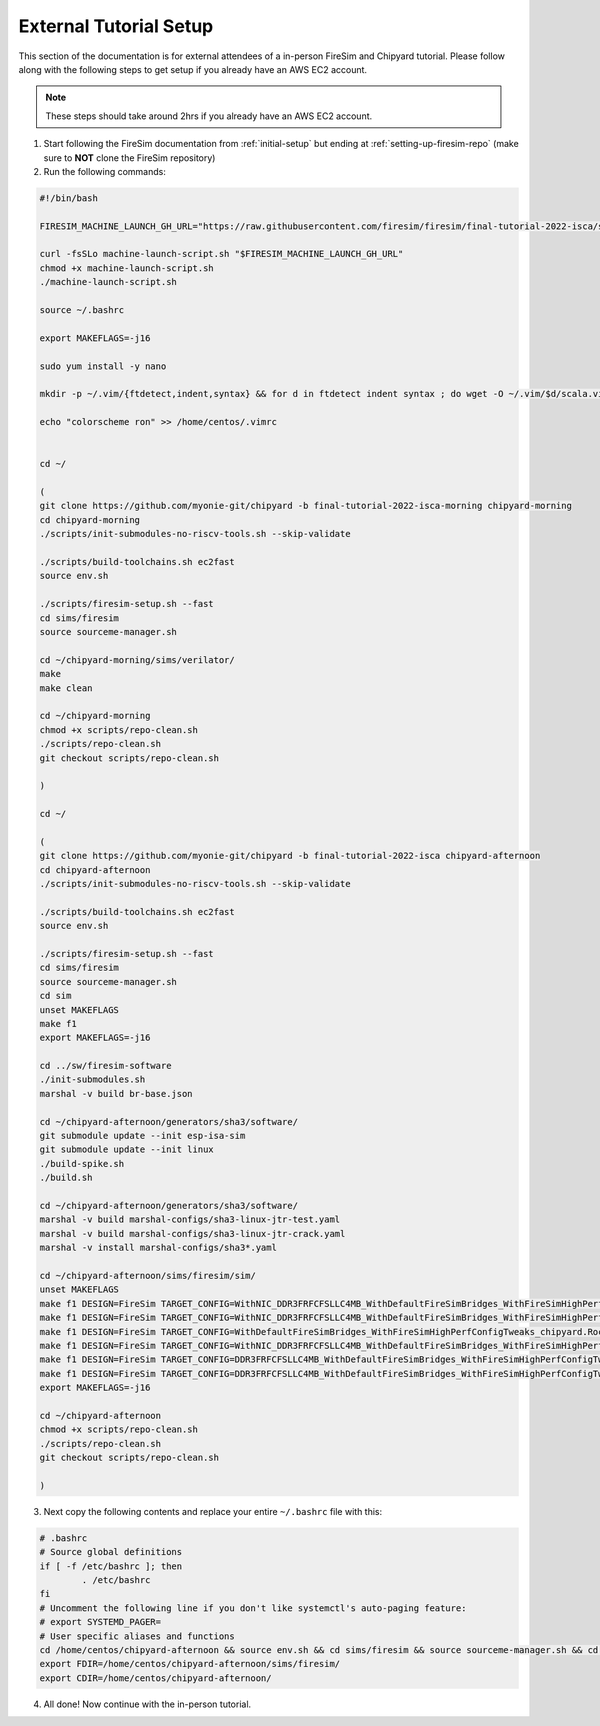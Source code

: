 External Tutorial Setup
===================================

This section of the documentation is for external attendees of a
in-person FireSim and Chipyard tutorial.
Please follow along with the following steps to get setup if you already have an AWS EC2 account.

.. Note:: These steps should take around 2hrs if you already have an AWS EC2 account.

1. Start following the FireSim documentation from :ref:`initial-setup` but ending at :ref:`setting-up-firesim-repo` (make sure to **NOT** clone the FireSim repository)

2. Run the following commands:

.. code-block:: bash

    #!/bin/bash

    FIRESIM_MACHINE_LAUNCH_GH_URL="https://raw.githubusercontent.com/firesim/firesim/final-tutorial-2022-isca/scripts/machine-launch-script.sh"

    curl -fsSLo machine-launch-script.sh "$FIRESIM_MACHINE_LAUNCH_GH_URL"
    chmod +x machine-launch-script.sh
    ./machine-launch-script.sh

    source ~/.bashrc

    export MAKEFLAGS=-j16

    sudo yum install -y nano

    mkdir -p ~/.vim/{ftdetect,indent,syntax} && for d in ftdetect indent syntax ; do wget -O ~/.vim/$d/scala.vim https://raw.githubusercontent.com/derekwyatt/vim-scala/master/$d/scala.vim; done

    echo "colorscheme ron" >> /home/centos/.vimrc


    cd ~/

    (
    git clone https://github.com/myonie-git/chipyard -b final-tutorial-2022-isca-morning chipyard-morning
    cd chipyard-morning
    ./scripts/init-submodules-no-riscv-tools.sh --skip-validate

    ./scripts/build-toolchains.sh ec2fast
    source env.sh

    ./scripts/firesim-setup.sh --fast
    cd sims/firesim
    source sourceme-manager.sh

    cd ~/chipyard-morning/sims/verilator/
    make
    make clean

    cd ~/chipyard-morning
    chmod +x scripts/repo-clean.sh
    ./scripts/repo-clean.sh
    git checkout scripts/repo-clean.sh

    )

    cd ~/

    (
    git clone https://github.com/myonie-git/chipyard -b final-tutorial-2022-isca chipyard-afternoon
    cd chipyard-afternoon
    ./scripts/init-submodules-no-riscv-tools.sh --skip-validate

    ./scripts/build-toolchains.sh ec2fast
    source env.sh

    ./scripts/firesim-setup.sh --fast
    cd sims/firesim
    source sourceme-manager.sh
    cd sim
    unset MAKEFLAGS
    make f1
    export MAKEFLAGS=-j16

    cd ../sw/firesim-software
    ./init-submodules.sh
    marshal -v build br-base.json

    cd ~/chipyard-afternoon/generators/sha3/software/
    git submodule update --init esp-isa-sim
    git submodule update --init linux
    ./build-spike.sh
    ./build.sh

    cd ~/chipyard-afternoon/generators/sha3/software/
    marshal -v build marshal-configs/sha3-linux-jtr-test.yaml
    marshal -v build marshal-configs/sha3-linux-jtr-crack.yaml
    marshal -v install marshal-configs/sha3*.yaml

    cd ~/chipyard-afternoon/sims/firesim/sim/
    unset MAKEFLAGS
    make f1 DESIGN=FireSim TARGET_CONFIG=WithNIC_DDR3FRFCFSLLC4MB_WithDefaultFireSimBridges_WithFireSimHighPerfConfigTweaks_chipyard.QuadRocketConfig PLATFORM_CONFIG=BaseF1Config
    make f1 DESIGN=FireSim TARGET_CONFIG=WithNIC_DDR3FRFCFSLLC4MB_WithDefaultFireSimBridges_WithFireSimHighPerfConfigTweaks_chipyard.LargeBoomConfig PLATFORM_CONFIG=BaseF1Config
    make f1 DESIGN=FireSim TARGET_CONFIG=WithDefaultFireSimBridges_WithFireSimHighPerfConfigTweaks_chipyard.RocketConfig PLATFORM_CONFIG=BaseF1Config
    make f1 DESIGN=FireSim TARGET_CONFIG=WithNIC_DDR3FRFCFSLLC4MB_WithDefaultFireSimBridges_WithFireSimHighPerfConfigTweaks_chipyard.Sha3RocketConfig PLATFORM_CONFIG=BaseF1Config
    make f1 DESIGN=FireSim TARGET_CONFIG=DDR3FRFCFSLLC4MB_WithDefaultFireSimBridges_WithFireSimHighPerfConfigTweaks_chipyard.Sha3RocketConfig PLATFORM_CONFIG=BaseF1Config
    make f1 DESIGN=FireSim TARGET_CONFIG=DDR3FRFCFSLLC4MB_WithDefaultFireSimBridges_WithFireSimHighPerfConfigTweaks_chipyard.Sha3RocketPrintfConfig PLATFORM_CONFIG=WithPrintfSynthesis_BaseF1Config
    export MAKEFLAGS=-j16

    cd ~/chipyard-afternoon
    chmod +x scripts/repo-clean.sh
    ./scripts/repo-clean.sh
    git checkout scripts/repo-clean.sh

    )

3. Next copy the following contents and replace your entire ``~/.bashrc`` file with this:

.. code-block:: bash

    # .bashrc
    # Source global definitions
    if [ -f /etc/bashrc ]; then
            . /etc/bashrc
    fi
    # Uncomment the following line if you don't like systemctl's auto-paging feature:
    # export SYSTEMD_PAGER=
    # User specific aliases and functions
    cd /home/centos/chipyard-afternoon && source env.sh && cd sims/firesim && source sourceme-manager.sh && cd /home/centos/
    export FDIR=/home/centos/chipyard-afternoon/sims/firesim/
    export CDIR=/home/centos/chipyard-afternoon/

4. All done! Now continue with the in-person tutorial.
